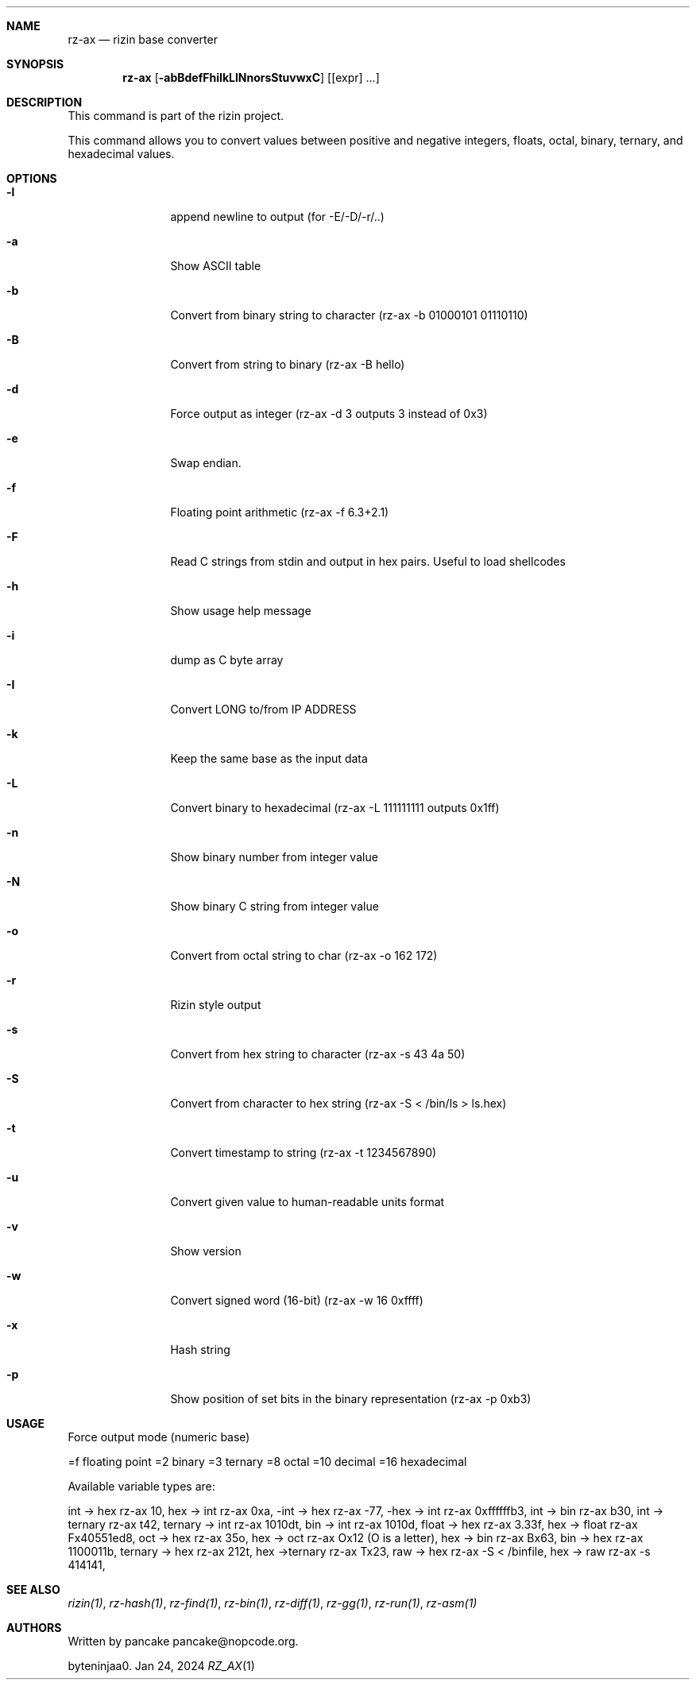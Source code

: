 .Dd Jan 24, 2024
.Dt RZ_AX 1
.Sh NAME
.Nm rz-ax
.Nd rizin base converter
.Sh SYNOPSIS
.Nm rz-ax
.Op Fl abBdefFhiIkLlNnorsStuvwxC
.Op [expr] ...
.Sh DESCRIPTION
This command is part of the rizin project.
.Pp
This command allows you to convert values between positive and negative integers, floats, octal, binary, ternary, and hexadecimal values.
.Sh OPTIONS
.Bl -tag -width Fl
.It Fl l
append newline to output (for -E/-D/-r/..)
.It Fl a
Show ASCII table
.It Fl b
Convert from binary string to character (rz-ax -b 01000101 01110110)
.It Fl B
Convert from string to binary (rz-ax -B hello)
.It Fl d
Force output as integer (rz-ax -d 3 outputs 3 instead of 0x3)
.It Fl e
Swap endian.
.It Fl f
Floating point arithmetic (rz-ax -f 6.3+2.1)
.It Fl F
Read C strings from stdin and output in hex pairs. Useful to load shellcodes
.It Fl h
Show usage help message
.It Fl i
dump as C byte array
.It Fl I
Convert LONG to/from IP ADDRESS
.It Fl k
Keep the same base as the input data
.It Fl L
Convert binary to hexadecimal (rz-ax -L 111111111 outputs 0x1ff)
.It Fl n
Show binary number from integer value
.It Fl N
Show binary C string from integer value
.It Fl o
Convert from octal string to char (rz-ax -o \162 \172)
.It Fl r
Rizin style output
.It Fl s
Convert from hex string to character (rz-ax -s 43 4a 50)
.It Fl S
Convert from character to hex string (rz-ax -S < /bin/ls > ls.hex)
.It Fl t
Convert timestamp to string (rz-ax -t 1234567890)
.It Fl u
Convert given value to human-readable units format
.It Fl v
Show version
.It Fl w
Convert signed word (16-bit) (rz-ax -w 16 0xffff)
.It Fl x
Hash string
.It Fl p
Show position of set bits in the binary representation (rz-ax -p 0xb3)
.El
.Sh USAGE
.Pp
Force output mode (numeric base)
.Pp
=f floating point
=2 binary
=3 ternary
=8 octal
=10 decimal
=16 hexadecimal
.Pp
Available variable types are:
.Pp
int -> hex rz-ax 10,
hex -> int rz-ax 0xa,
-int -> hex rz-ax -77,
-hex -> int rz-ax 0xffffffb3,
int -> bin rz-ax b30,
int -> ternary rz-ax t42,
ternary -> int rz-ax 1010dt,
bin -> int rz-ax 1010d,
float -> hex rz-ax 3.33f,
hex -> float rz-ax Fx40551ed8,
oct -> hex rz-ax 35o,
hex -> oct rz-ax Ox12 (O is a letter),
hex -> bin rz-ax Bx63,
bin -> hex rz-ax 1100011b,
ternary -> hex rz-ax 212t,
hex ->ternary rz-ax Tx23,
raw -> hex rz-ax -S < /binfile,
hex -> raw rz-ax -s 414141,
.Sh SEE ALSO
.Pp
.Xr rizin(1) ,
.Xr rz-hash(1) ,
.Xr rz-find(1) ,
.Xr rz-bin(1) ,
.Xr rz-diff(1) ,
.Xr rz-gg(1) ,
.Xr rz-run(1) ,
.Xr rz-asm(1)
.Sh AUTHORS
.Pp
Written by pancake pancake@nopcode.org.
.Pp
byteninjaa0.